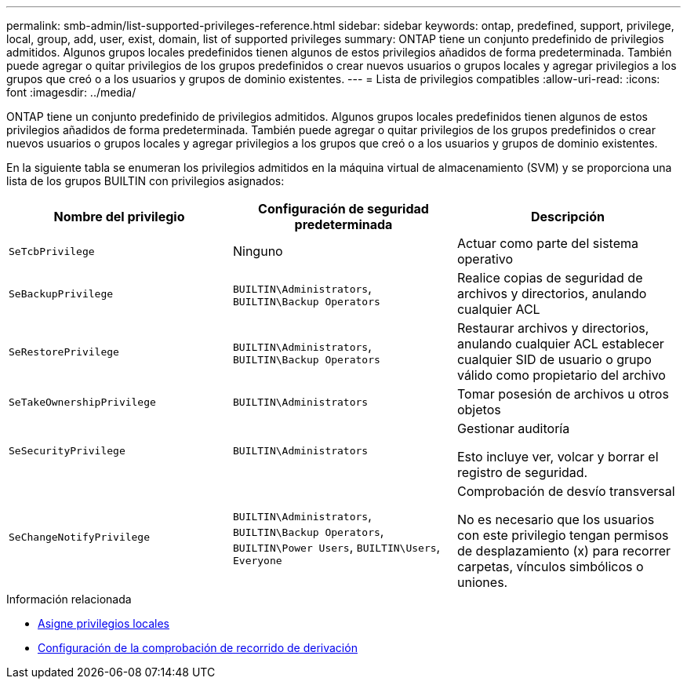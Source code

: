 ---
permalink: smb-admin/list-supported-privileges-reference.html 
sidebar: sidebar 
keywords: ontap, predefined, support, privilege, local, group, add, user, exist, domain, list of supported privileges 
summary: ONTAP tiene un conjunto predefinido de privilegios admitidos. Algunos grupos locales predefinidos tienen algunos de estos privilegios añadidos de forma predeterminada. También puede agregar o quitar privilegios de los grupos predefinidos o crear nuevos usuarios o grupos locales y agregar privilegios a los grupos que creó o a los usuarios y grupos de dominio existentes. 
---
= Lista de privilegios compatibles
:allow-uri-read: 
:icons: font
:imagesdir: ../media/


[role="lead"]
ONTAP tiene un conjunto predefinido de privilegios admitidos. Algunos grupos locales predefinidos tienen algunos de estos privilegios añadidos de forma predeterminada. También puede agregar o quitar privilegios de los grupos predefinidos o crear nuevos usuarios o grupos locales y agregar privilegios a los grupos que creó o a los usuarios y grupos de dominio existentes.

En la siguiente tabla se enumeran los privilegios admitidos en la máquina virtual de almacenamiento (SVM) y se proporciona una lista de los grupos BUILTIN con privilegios asignados:

|===
| Nombre del privilegio | Configuración de seguridad predeterminada | Descripción 


 a| 
`SeTcbPrivilege`
 a| 
Ninguno
 a| 
Actuar como parte del sistema operativo



 a| 
`SeBackupPrivilege`
 a| 
`BUILTIN\Administrators`, `BUILTIN\Backup Operators`
 a| 
Realice copias de seguridad de archivos y directorios, anulando cualquier ACL



 a| 
`SeRestorePrivilege`
 a| 
`BUILTIN\Administrators`, `BUILTIN\Backup Operators`
 a| 
Restaurar archivos y directorios, anulando cualquier ACL establecer cualquier SID de usuario o grupo válido como propietario del archivo



 a| 
`SeTakeOwnershipPrivilege`
 a| 
`BUILTIN\Administrators`
 a| 
Tomar posesión de archivos u otros objetos



 a| 
`SeSecurityPrivilege`
 a| 
`BUILTIN\Administrators`
 a| 
Gestionar auditoría

Esto incluye ver, volcar y borrar el registro de seguridad.



 a| 
`SeChangeNotifyPrivilege`
 a| 
`BUILTIN\Administrators`, `BUILTIN\Backup Operators`, `BUILTIN\Power Users`, `BUILTIN\Users`, `Everyone`
 a| 
Comprobación de desvío transversal

No es necesario que los usuarios con este privilegio tengan permisos de desplazamiento (x) para recorrer carpetas, vínculos simbólicos o uniones.

|===
.Información relacionada
* xref:assign-privileges-concept.adoc[Asigne privilegios locales]
* xref:configure-bypass-traverse-checking-concept.adoc[Configuración de la comprobación de recorrido de derivación]

